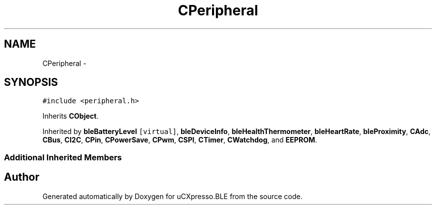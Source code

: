 .TH "CPeripheral" 3 "Sun Mar 9 2014" "Version v1.0.2" "uCXpresso.BLE" \" -*- nroff -*-
.ad l
.nh
.SH NAME
CPeripheral \- 
.SH SYNOPSIS
.br
.PP
.PP
\fC#include <peripheral\&.h>\fP
.PP
Inherits \fBCObject\fP\&.
.PP
Inherited by \fBbleBatteryLevel\fP\fC [virtual]\fP, \fBbleDeviceInfo\fP, \fBbleHealthThermometer\fP, \fBbleHeartRate\fP, \fBbleProximity\fP, \fBCAdc\fP, \fBCBus\fP, \fBCI2C\fP, \fBCPin\fP, \fBCPowerSave\fP, \fBCPwm\fP, \fBCSPI\fP, \fBCTimer\fP, \fBCWatchdog\fP, and \fBEEPROM\fP\&.
.SS "Additional Inherited Members"


.SH "Author"
.PP 
Generated automatically by Doxygen for uCXpresso\&.BLE from the source code\&.
